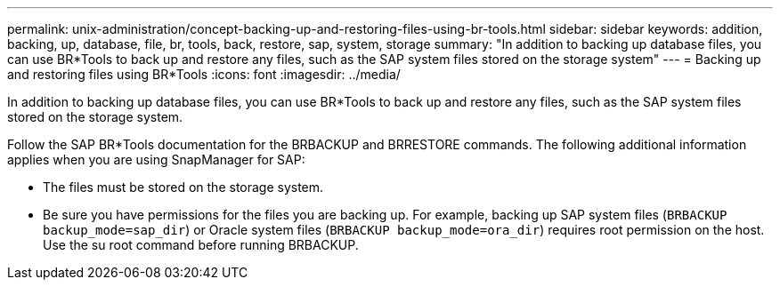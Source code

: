 ---
permalink: unix-administration/concept-backing-up-and-restoring-files-using-br-tools.html
sidebar: sidebar
keywords: addition, backing, up, database, file, br, tools, back, restore, sap, system, storage
summary: "In addition to backing up database files, you can use BR*Tools to back up and restore any files, such as the SAP system files stored on the storage system"
---
= Backing up and restoring files using BR*Tools
:icons: font
:imagesdir: ../media/

[.lead]
In addition to backing up database files, you can use BR*Tools to back up and restore any files, such as the SAP system files stored on the storage system.

Follow the SAP BR*Tools documentation for the BRBACKUP and BRRESTORE commands. The following additional information applies when you are using SnapManager for SAP:

* The files must be stored on the storage system.
* Be sure you have permissions for the files you are backing up. For example, backing up SAP system files (`BRBACKUP backup_mode=sap_dir`) or Oracle system files (`BRBACKUP backup_mode=ora_dir`) requires root permission on the host. Use the su root command before running BRBACKUP.
